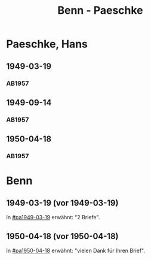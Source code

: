#+STARTUP: showall
#+STARTUP: content
 #+STARTUP: showeverything
#+TITLE: Benn - Paeschke

* Paeschke, Hans
:PROPERTIES:
:EMPF:     1
:FROM_All: Benn
:TO_All: Paeschke, Hans
:CUSTOM_ID: paeschke_hans_19
:GEB: 19
:TOD: 19
:END:
** 1949-03-19
  :PROPERTIES:
  :CUSTOM_ID: pa1949-03-19
  :TRAD:     
  :END:
*** AB1957
:PROPERTIES:
:S: 143-146
:AUSL: 
:S_KOM: 360
:END:
** 1949-09-14
  :PROPERTIES:
  :CUSTOM_ID: pa1949-09-14
  :TRAD:     
  :END:
*** AB1957
:PROPERTIES:
:AUSL: 
:S: 176-77
:S_KOM: 365
:END:
** 1950-04-18
  :PROPERTIES:
  :CUSTOM_ID: pa1950-04-18
  :TRAD:     
  :END:
*** AB1957
:PROPERTIES:
:AUSL: 
:S: 189-90
:S_KOM: 368-69
:END:
* Benn
:PROPERTIES:
:TO: Benn
:FROM: Paeschke, Hans
:END:
** 1949-03-19 (vor 1949-03-19)
   :PROPERTIES:
   :TRAD:     
   :END:
In [[#pa1949-03-19]] erwähnt: "2 Briefe".
** 1950-04-18 (vor 1950-04-18)
   :PROPERTIES:
   :TRAD:     
   :END:
In [[#pa1950-04-18]] erwähnt: "vielen Dank für Ihren Brief".
